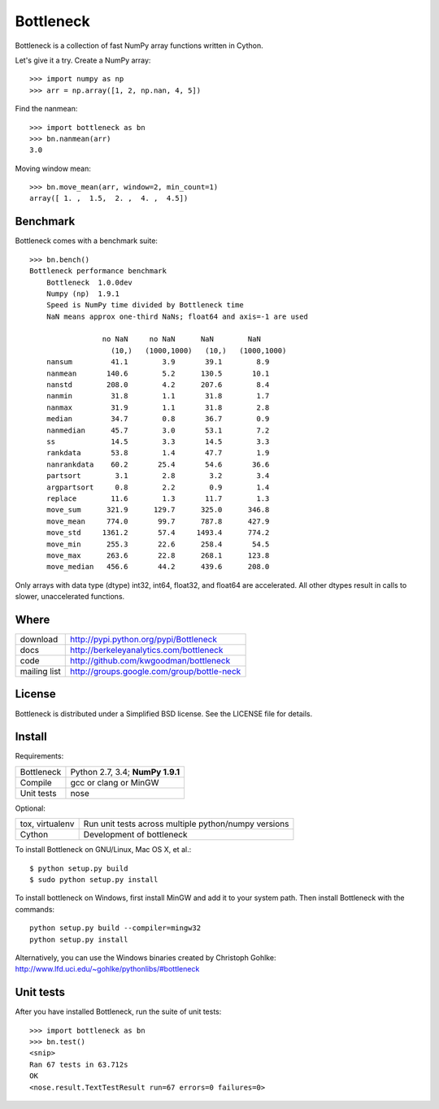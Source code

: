 ==========
Bottleneck
==========

Bottleneck is a collection of fast NumPy array functions written in Cython.

Let's give it a try. Create a NumPy array::

    >>> import numpy as np
    >>> arr = np.array([1, 2, np.nan, 4, 5])

Find the nanmean::

    >>> import bottleneck as bn
    >>> bn.nanmean(arr)
    3.0

Moving window mean::

    >>> bn.move_mean(arr, window=2, min_count=1)
    array([ 1. ,  1.5,  2. ,  4. ,  4.5])

Benchmark
=========

Bottleneck comes with a benchmark suite::

    >>> bn.bench()
    Bottleneck performance benchmark
        Bottleneck  1.0.0dev
        Numpy (np)  1.9.1
        Speed is NumPy time divided by Bottleneck time
        NaN means approx one-third NaNs; float64 and axis=-1 are used

                     no NaN     no NaN      NaN        NaN
                       (10,)   (1000,1000)   (10,)   (1000,1000)
        nansum         41.1        3.9       39.1        8.9
        nanmean       140.6        5.2      130.5       10.1
        nanstd        208.0        4.2      207.6        8.4
        nanmin         31.8        1.1       31.8        1.7
        nanmax         31.9        1.1       31.8        2.8
        median         34.7        0.8       36.7        0.9
        nanmedian      45.7        3.0       53.1        7.2
        ss             14.5        3.3       14.5        3.3
        rankdata       53.8        1.4       47.7        1.9
        nanrankdata    60.2       25.4       54.6       36.6
        partsort        3.1        2.8        3.2        3.4
        argpartsort     0.8        2.2        0.9        1.4
        replace        11.6        1.3       11.7        1.3
        move_sum      321.9      129.7      325.0      346.8
        move_mean     774.0       99.7      787.8      427.9
        move_std     1361.2       57.4     1493.4      774.2
        move_min      255.3       22.6      258.4       54.5
        move_max      263.6       22.8      268.1      123.8
        move_median   456.6       44.2      439.6      208.0

Only arrays with data type (dtype) int32, int64, float32, and float64 are
accelerated. All other dtypes result in calls to slower, unaccelerated
functions.

Where
=====

===================   ========================================================
 download             http://pypi.python.org/pypi/Bottleneck
 docs                 http://berkeleyanalytics.com/bottleneck
 code                 http://github.com/kwgoodman/bottleneck
 mailing list         http://groups.google.com/group/bottle-neck
===================   ========================================================

License
=======

Bottleneck is distributed under a Simplified BSD license. See the LICENSE file
for details.

Install
=======

Requirements:

======================== ====================================================
Bottleneck               Python 2.7, 3.4; **NumPy 1.9.1**
Compile                  gcc or clang or MinGW
Unit tests               nose
======================== ====================================================

Optional:

======================== ====================================================
tox, virtualenv          Run unit tests across multiple python/numpy versions
Cython                   Development of bottleneck
======================== ====================================================

To install Bottleneck on GNU/Linux, Mac OS X, et al.::

    $ python setup.py build
    $ sudo python setup.py install

To install bottleneck on Windows, first install MinGW and add it to your
system path. Then install Bottleneck with the commands::

    python setup.py build --compiler=mingw32
    python setup.py install

Alternatively, you can use the Windows binaries created by Christoph Gohlke:
http://www.lfd.uci.edu/~gohlke/pythonlibs/#bottleneck

Unit tests
==========

After you have installed Bottleneck, run the suite of unit tests::

    >>> import bottleneck as bn
    >>> bn.test()
    <snip>
    Ran 67 tests in 63.712s
    OK
    <nose.result.TextTestResult run=67 errors=0 failures=0>
